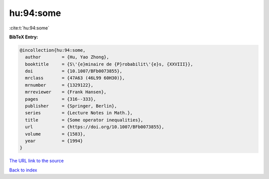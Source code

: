 hu:94:some
==========

:cite:t:`hu:94:some`

**BibTeX Entry:**

.. code-block:: bibtex

   @incollection{hu:94:some,
     author        = {Hu, Yao Zhong},
     booktitle     = {S\'{e}minaire de {P}robabilit\'{e}s, {XXVIII}},
     doi           = {10.1007/BFb0073855},
     mrclass       = {47A63 (46L99 60H30)},
     mrnumber      = {1329122},
     mrreviewer    = {Frank Hansen},
     pages         = {316--333},
     publisher     = {Springer, Berlin},
     series        = {Lecture Notes in Math.},
     title         = {Some operator inequalities},
     url           = {https://doi.org/10.1007/BFb0073855},
     volume        = {1583},
     year          = {1994}
   }

`The URL link to the source <https://doi.org/10.1007/BFb0073855>`__


`Back to index <../By-Cite-Keys.html>`__
